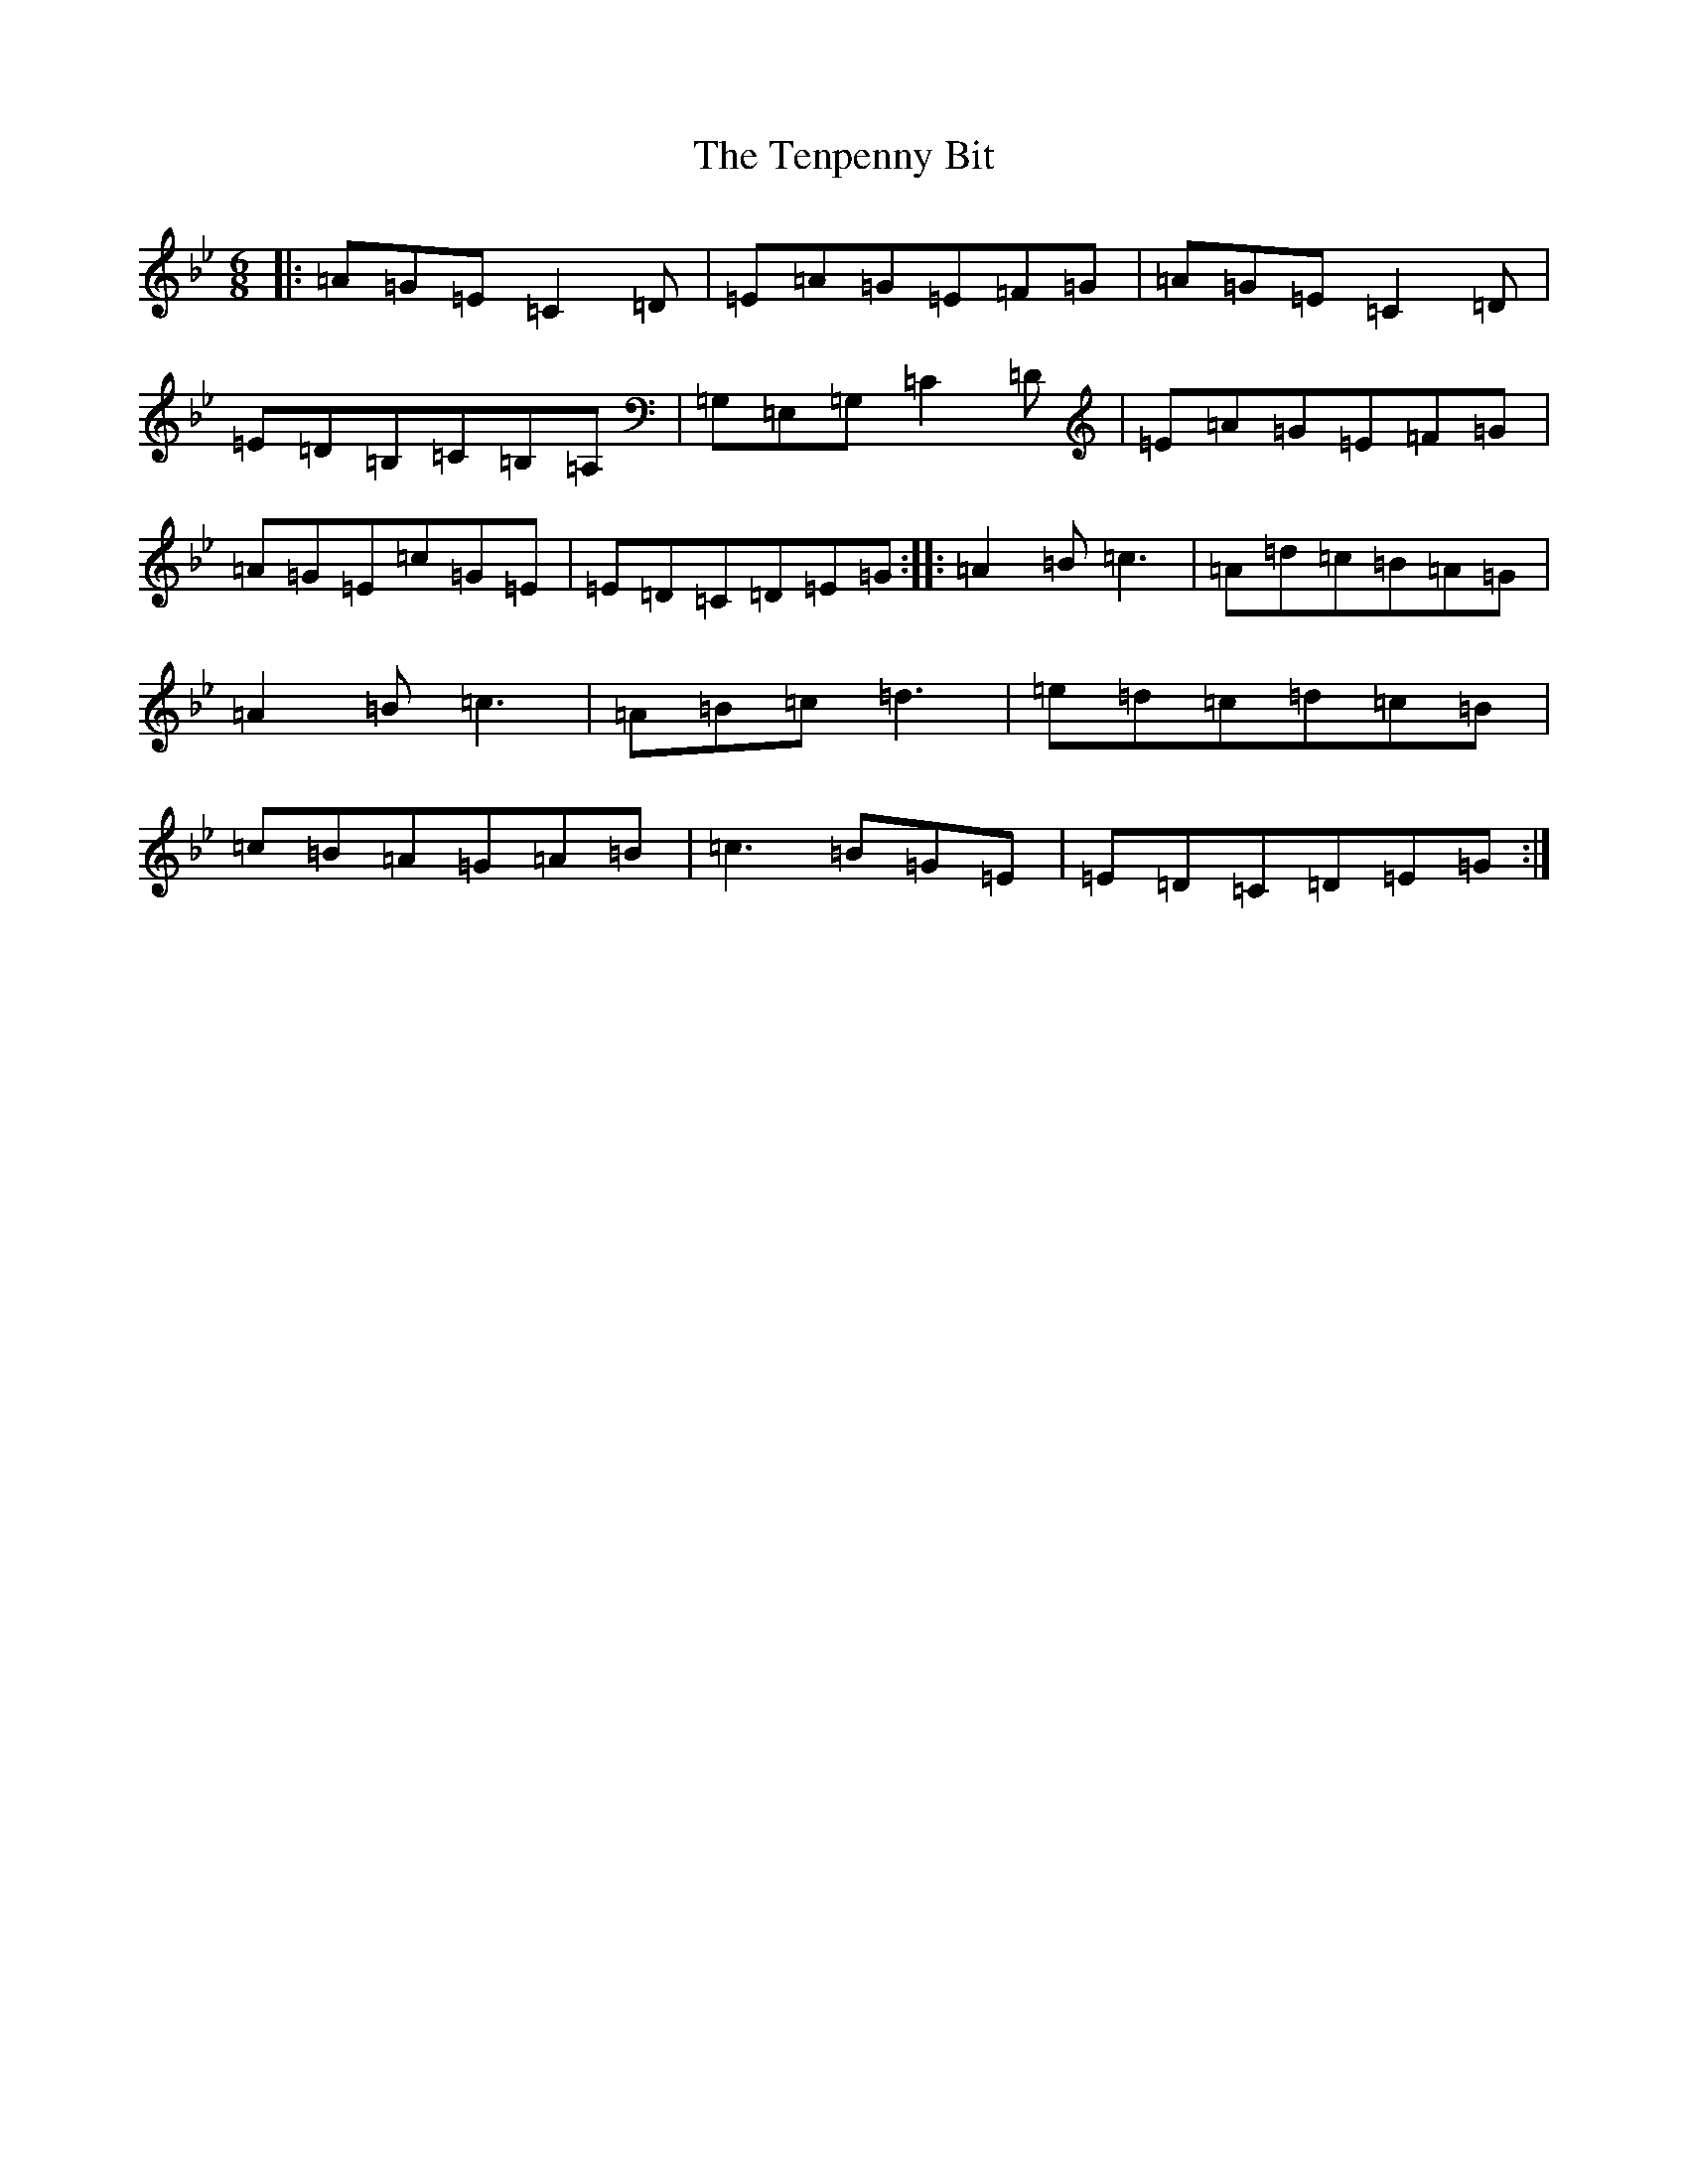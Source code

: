 X: 20843
T: Tenpenny Bit, The
S: https://thesession.org/tunes/4180#setting4180
R: jig
M:6/8
L:1/8
K: C Dorian
|:=A=G=E=C2=D|=E=A=G=E=F=G|=A=G=E=C2=D|=E=D=B,=C=B,=A,|=G,=E,=G,=C2=D|=E=A=G=E=F=G|=A=G=E=c=G=E|=E=D=C=D=E=G:||:=A2=B=c3|=A=d=c=B=A=G|=A2=B=c3|=A=B=c=d3|=e=d=c=d=c=B|=c=B=A=G=A=B|=c3=B=G=E|=E=D=C=D=E=G:|